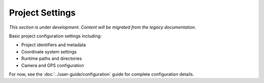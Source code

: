 Project Settings
================

*This section is under development. Content will be migrated from the legacy documentation.*

Basic project configuration settings including:

- Project identifiers and metadata
- Coordinate system settings
- Runtime paths and directories
- Camera and GPS configuration

For now, see the :doc:`../user-guide/configuration` guide for complete configuration details.
